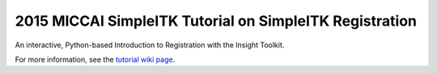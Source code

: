 2015 MICCAI SimpleITK Tutorial on SimpleITK Registration
========================================================

An interactive, Python-based Introduction to Registration with the Insight
Toolkit.

For more information, see the `tutorial wiki page
<http://www.itk.org/Wiki/SimpleITK/Tutorials/MICCAI2015>`_.
